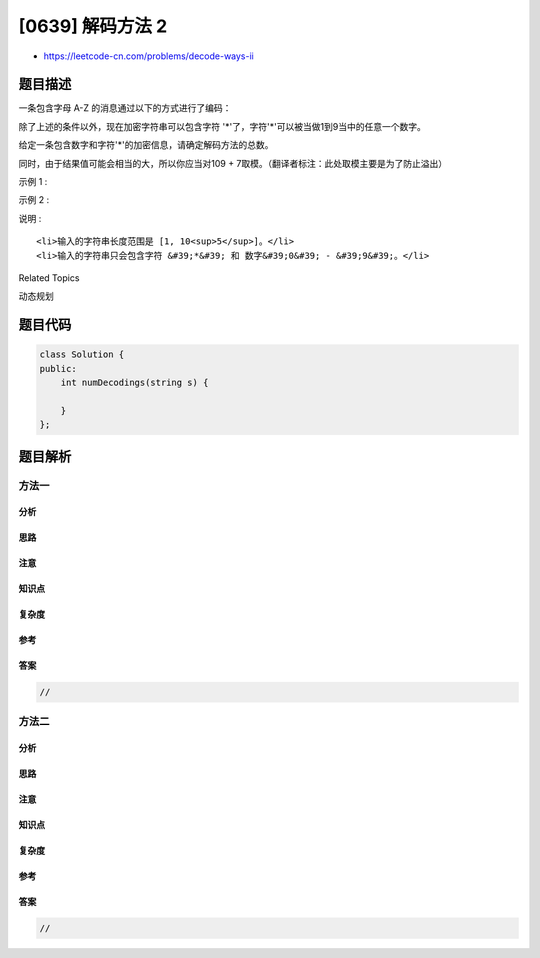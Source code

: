 [0639] 解码方法 2
=================

-  https://leetcode-cn.com/problems/decode-ways-ii

题目描述
--------

.. raw:: html

   <p>

一条包含字母 A-Z 的消息通过以下的方式进行了编码：

.. raw:: html

   </p>

.. raw:: html

   <pre>&#39;A&#39; -&gt; 1
   &#39;B&#39; -&gt; 2
   ...
   &#39;Z&#39; -&gt; 26
   </pre>

.. raw:: html

   <p>

除了上述的条件以外，现在加密字符串可以包含字符
'*'了，字符'*'可以被当做1到9当中的任意一个数字。

.. raw:: html

   </p>

.. raw:: html

   <p>

给定一条包含数字和字符'\*'的加密信息，请确定解码方法的总数。

.. raw:: html

   </p>

.. raw:: html

   <p>

同时，由于结果值可能会相当的大，所以你应当对109 +
7取模。（翻译者标注：此处取模主要是为了防止溢出）

.. raw:: html

   </p>

.. raw:: html

   <p>

示例 1 :

.. raw:: html

   </p>

.. raw:: html

   <pre><strong>输入:</strong> &quot;*&quot;
   <strong>输出:</strong> 9
   <strong>解释:</strong> 加密的信息可以被解密为: &quot;A&quot;, &quot;B&quot;, &quot;C&quot;, &quot;D&quot;, &quot;E&quot;, &quot;F&quot;, &quot;G&quot;, &quot;H&quot;, &quot;I&quot;.
   </pre>

.. raw:: html

   <p>

示例 2 :

.. raw:: html

   </p>

.. raw:: html

   <pre><strong>输入:</strong> &quot;1*&quot;
   <strong>输出:</strong> 9 + 9 = 18（翻译者标注：这里1*可以分解为1,* 或者当做1*来处理，所以结果是9+9=18）
   </pre>

.. raw:: html

   <p>

说明 :

.. raw:: html

   </p>

.. raw:: html

   <ol>

::

    <li>输入的字符串长度范围是 [1, 10<sup>5</sup>]。</li>
    <li>输入的字符串只会包含字符 &#39;*&#39; 和 数字&#39;0&#39; - &#39;9&#39;。</li>

.. raw:: html

   </ol>

.. raw:: html

   <div>

.. raw:: html

   <div>

Related Topics

.. raw:: html

   </div>

.. raw:: html

   <div>

.. raw:: html

   <li>

动态规划

.. raw:: html

   </li>

.. raw:: html

   </div>

.. raw:: html

   </div>

题目代码
--------

.. code:: cpp

    class Solution {
    public:
        int numDecodings(string s) {

        }
    };

题目解析
--------

方法一
~~~~~~

分析
^^^^

思路
^^^^

注意
^^^^

知识点
^^^^^^

复杂度
^^^^^^

参考
^^^^

答案
^^^^

.. code:: cpp

    //

方法二
~~~~~~

分析
^^^^

思路
^^^^

注意
^^^^

知识点
^^^^^^

复杂度
^^^^^^

参考
^^^^

答案
^^^^

.. code:: cpp

    //
